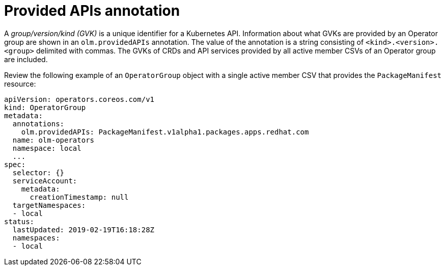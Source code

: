 // Module included in the following assemblies:
//
// * operators/understanding/olm/olm-understanding-operatorgroups.adoc

[id="olm-operatorgroups-provided-apis-annotation_{context}"]
= Provided APIs annotation

[role="_abstract"]
A _group/version/kind (GVK)_ is a unique identifier for a Kubernetes API. Information about what GVKs are provided by an Operator group are shown in an `olm.providedAPIs` annotation. The value of the annotation is a string consisting of `<kind>.<version>.<group>` delimited with commas. The GVKs of CRDs and API services provided by all active member CSVs of an Operator group are included.

Review the following example of an `OperatorGroup` object with a single active member CSV that provides the `PackageManifest` resource:

[source,yaml]
----
apiVersion: operators.coreos.com/v1
kind: OperatorGroup
metadata:
  annotations:
    olm.providedAPIs: PackageManifest.v1alpha1.packages.apps.redhat.com
  name: olm-operators
  namespace: local
  ...
spec:
  selector: {}
  serviceAccount:
    metadata:
      creationTimestamp: null
  targetNamespaces:
  - local
status:
  lastUpdated: 2019-02-19T16:18:28Z
  namespaces:
  - local
----
